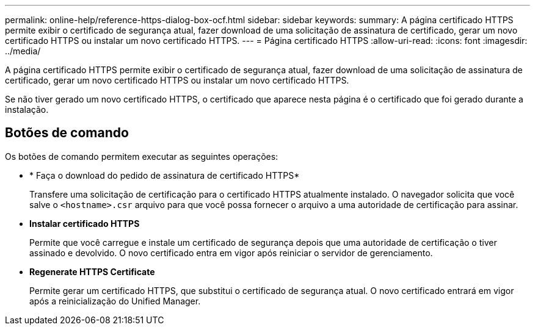 ---
permalink: online-help/reference-https-dialog-box-ocf.html 
sidebar: sidebar 
keywords:  
summary: A página certificado HTTPS permite exibir o certificado de segurança atual, fazer download de uma solicitação de assinatura de certificado, gerar um novo certificado HTTPS ou instalar um novo certificado HTTPS. 
---
= Página certificado HTTPS
:allow-uri-read: 
:icons: font
:imagesdir: ../media/


[role="lead"]
A página certificado HTTPS permite exibir o certificado de segurança atual, fazer download de uma solicitação de assinatura de certificado, gerar um novo certificado HTTPS ou instalar um novo certificado HTTPS.

Se não tiver gerado um novo certificado HTTPS, o certificado que aparece nesta página é o certificado que foi gerado durante a instalação.



== Botões de comando

Os botões de comando permitem executar as seguintes operações:

* * Faça o download do pedido de assinatura de certificado HTTPS*
+
Transfere uma solicitação de certificação para o certificado HTTPS atualmente instalado. O navegador solicita que você salve o `<hostname>.csr` arquivo para que você possa fornecer o arquivo a uma autoridade de certificação para assinar.

* *Instalar certificado HTTPS*
+
Permite que você carregue e instale um certificado de segurança depois que uma autoridade de certificação o tiver assinado e devolvido. O novo certificado entra em vigor após reiniciar o servidor de gerenciamento.

* *Regenerate HTTPS Certificate*
+
Permite gerar um certificado HTTPS, que substitui o certificado de segurança atual. O novo certificado entrará em vigor após a reinicialização do Unified Manager.


